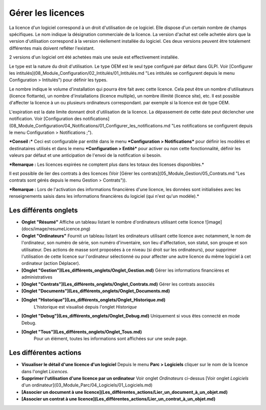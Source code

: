 Gérer les licences
===================

La licence d'un logiciel correspond à un droit d'utilisation de ce logiciel. Elle dispose d'un certain nombre de champs spécifiques. Le nom indique la désignation commerciale de la licence. La version d'achat est celle achetée alors que la version d'utilisation correspond à la version réellement installée du logiciel. Ces deux versions peuvent être totalement différentes mais doivent refléter l'existant.

2 versions d'un logiciel ont été achetées mais une seule est effectivement installée.

Le type est la nature du droit d'utilisation. Le type OEM est le seul type configuré par défaut dans GLPI. Voir [Configurer les intitulés](08_Module_Configuration/02_Intitulés/01_Intitulés.md "Les intitulés se configurent depuis le menu Configuration > Intitulés") pour définir les types.

Le nombre indique le volume d'installation qui pourra être fait avec cette licence. Cela peut être un nombre d'utilisateurs (licence flottante), un nombre d'installations (licence multiple), un nombre illimité (licence site), etc. Il est possible d'affecter la licence à un ou plusieurs ordinateurs correspondant. par exemple si la licence est de type OEM.

L'expiration est la date limite donnant droit d'utilisation de la licence. La dépassement de cette date peut déclencher une notification. Voir [Configuration des notifications](08_Module_Configuration/04_Notifications/01_Configurer_les_notifications.md "Les notifications se configurent depuis le menu Configuration > Notifications ;").

***Conseil :*** Ceci est configurable par entité dans le menu ***Configuration > Notifications*** pour définir les modèles et destinataires utilisés et dans le menu ***Configuration > Entité*** pour activer ou non cette fonctionnalité, définir les valeurs par défaut et une anticipation de l'envoi de la notification si besoin.

***Remarque :** Les licences expirées ne comptent plus dans les totaux des licenses disponibles.*

Il est possible de lier des contrats à des licences (Voir [Gérer les contrats](05_Module_Gestion/05_Contrats.md "Les contrats sont gérés depuis le menu Gestion > Contrats")).

***Remarque :** Lors de l'activation des informations financières d'une licence, les données sont initialisées avec les renseignements saisis dans les informations financières du logiciel (qui n'est qu'un modèle).*


Les différents onglets
----------------------
-   **Onglet "Résumé"**
    Affiche un tableau listant le nombre d'ordinateurs utilisant cette licence
    ![image](docs/image/resumeLicence.png)


-   **Onglet "Ordinateurs"**
    Fournit un tableau listant les ordinateurs utilisant cette licence avec notamment, le nom de l'ordinateur, son numéro de série, son numéro d'inventaire, son lieu d'affectation, son statut, son groupe et son utilisateur.
    Des actions de masse sont proposées à ce niveau (si droit sur les ordinateurs), pour supprimer l'utilisation de cette licence sur l'ordinateur sélectionné ou pour affecter une autre licence du même logiciel à cet ordinateur (action Déplacer).

-   **[Onglet "Gestion"](Les_différents_onglets/Onglet_Gestion.md)**
    Gérer les informations financières et administratives

-   **[Onglet "Contrats"](Les_différents_onglets/Onglet_Contrats.md)**
    Gérer les contrats associés

-   **[Onglet "Documents"](Les_différents_onglets/Onglet_Documents.md)**

-   **[Onglet "Historique"](Les_différents_onglets/Onglet_Historique.md)**
     L'historique est visualisé depuis l'onglet *Historique*

-   **[Onglet "Debug"](Les_différents_onglets/Onglet_Debug.md)**
    Uniquement si vous êtes connecté en mode Debug.

-   **[Onglet "Tous"](Les_différents_onglets/Onglet_Tous.md)**
     Pour un élément, toutes les informations sont affichées sur une seule page.

Les différentes actions
-----------------------
- **Visualiser le détail d'une licence d'un logiciel**
  Depuis le menu **Parc > Logiciels** cliquer sur le nom de la licence dans l'onglet *Licences*.
- **Supprimer l'utilisation d'une licence par un ordinateur**
  Voir onglet *Ordinateurs* ci-dessus
  [Voir onglet *Logiciels* d'un ordinateur](03_Module_Parc/04_Logiciels/01_Logiciels.md)
- **[Associer un document à une licence](Les_différentes_actions/Lier_un_document_à_un_objet.md)**
- **[Associer un contrat à une licence](Les_différentes_actions/Lier_un_contrat_à_un_objet.md)**
